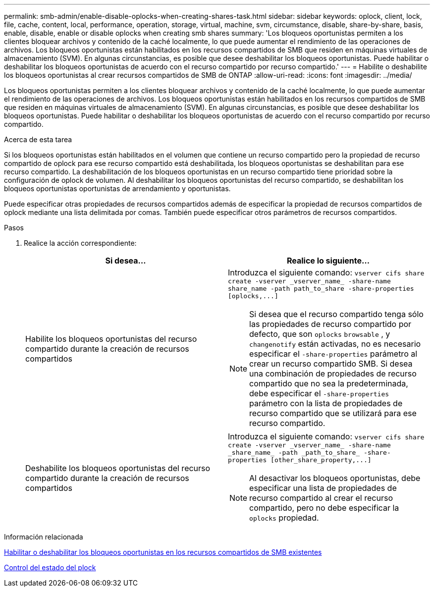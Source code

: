 ---
permalink: smb-admin/enable-disable-oplocks-when-creating-shares-task.html 
sidebar: sidebar 
keywords: oplock, client, lock, file, cache, content, local, performance, operation, storage, virtual, machine, svm, circumstance, disable, share-by-share, basis, enable, disable, enable or disable oplocks when creating smb shares 
summary: 'Los bloqueos oportunistas permiten a los clientes bloquear archivos y contenido de la caché localmente, lo que puede aumentar el rendimiento de las operaciones de archivos. Los bloqueos oportunistas están habilitados en los recursos compartidos de SMB que residen en máquinas virtuales de almacenamiento (SVM). En algunas circunstancias, es posible que desee deshabilitar los bloqueos oportunistas. Puede habilitar o deshabilitar los bloqueos oportunistas de acuerdo con el recurso compartido por recurso compartido.' 
---
= Habilite o deshabilite los bloqueos oportunistas al crear recursos compartidos de SMB de ONTAP
:allow-uri-read: 
:icons: font
:imagesdir: ../media/


[role="lead"]
Los bloqueos oportunistas permiten a los clientes bloquear archivos y contenido de la caché localmente, lo que puede aumentar el rendimiento de las operaciones de archivos. Los bloqueos oportunistas están habilitados en los recursos compartidos de SMB que residen en máquinas virtuales de almacenamiento (SVM). En algunas circunstancias, es posible que desee deshabilitar los bloqueos oportunistas. Puede habilitar o deshabilitar los bloqueos oportunistas de acuerdo con el recurso compartido por recurso compartido.

.Acerca de esta tarea
Si los bloqueos oportunistas están habilitados en el volumen que contiene un recurso compartido pero la propiedad de recurso compartido de oplock para ese recurso compartido está deshabilitada, los bloqueos oportunistas se deshabilitan para ese recurso compartido. La deshabilitación de los bloqueos oportunistas en un recurso compartido tiene prioridad sobre la configuración de oplock de volumen. Al deshabilitar los bloqueos oportunistas del recurso compartido, se deshabilitan los bloqueos oportunistas oportunistas de arrendamiento y oportunistas.

Puede especificar otras propiedades de recursos compartidos además de especificar la propiedad de recursos compartidos de oplock mediante una lista delimitada por comas. También puede especificar otros parámetros de recursos compartidos.

.Pasos
. Realice la acción correspondiente:
+
|===
| Si desea... | Realice lo siguiente... 


 a| 
Habilite los bloqueos oportunistas del recurso compartido durante la creación de recursos compartidos
 a| 
Introduzca el siguiente comando: `+vserver cifs share create -vserver _vserver_name_ -share-name share_name -path path_to_share -share-properties [oplocks,...]+`

[NOTE]
====
Si desea que el recurso compartido tenga sólo las propiedades de recurso compartido por defecto, que son `oplocks` `browsable` , y `changenotify` están activadas, no es necesario especificar el `-share-properties` parámetro al crear un recurso compartido SMB. Si desea una combinación de propiedades de recurso compartido que no sea la predeterminada, debe especificar el `-share-properties` parámetro con la lista de propiedades de recurso compartido que se utilizará para ese recurso compartido.

====


 a| 
Deshabilite los bloqueos oportunistas del recurso compartido durante la creación de recursos compartidos
 a| 
Introduzca el siguiente comando: `+vserver cifs share create -vserver _vserver_name_ -share-name _share_name_ -path _path_to_share_ -share-properties [other_share_property,...]+`

[NOTE]
====
Al desactivar los bloqueos oportunistas, debe especificar una lista de propiedades de recurso compartido al crear el recurso compartido, pero no debe especificar la `oplocks` propiedad.

====
|===


.Información relacionada
xref:enable-disable-oplocks-existing-shares-task.adoc[Habilitar o deshabilitar los bloqueos oportunistas en los recursos compartidos de SMB existentes]

xref:monitor-oplock-status-task.adoc[Control del estado del plock]
